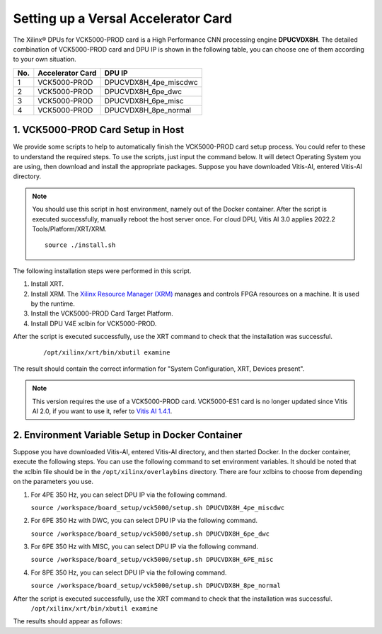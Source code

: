 =====================================
Setting up a Versal Accelerator Card
=====================================

The Xilinx |reg| DPUs for VCK5000-PROD card is a High Performance CNN processing engine **DPUCVDX8H**. The detailed combination of VCK5000-PROD card and DPU IP  is shown in the following table, you can choose one of them according to your own situation.

=== ================ =====================
No. Accelerator Card DPU IP
=== ================ =====================
1   VCK5000-PROD     DPUCVDX8H_4pe_miscdwc
2   VCK5000-PROD     DPUCVDX8H_6pe_dwc
3   VCK5000-PROD     DPUCVDX8H_6pe_misc
4   VCK5000-PROD     DPUCVDX8H_8pe_normal
=== ================ =====================

1. VCK5000-PROD Card Setup in Host
------------------------------

We provide some scripts to help to automatically finish the VCK5000-PROD card setup process. You could refer to these to understand the required steps. To use the scripts, just input the command below. It will detect Operating System you are using, then download and install the appropriate packages. Suppose you have downloaded Vitis-AI, entered Vitis-AI directory.

.. note:: You should use this script in host environment, namely out of the Docker container. After the script is executed successfully, manually reboot the host server once. For cloud DPU, Vitis AI 3.0 applies 2022.2 Tools/Platform/XRT/XRM.

   ::

      source ./install.sh

The following installation steps were performed in this script.

1.  Install XRT.
2.  Install XRM. The `Xilinx Resource Manager (XRM) <https://github.com/Xilinx/XRM/>`__ manages and controls FPGA resources on a machine. It is used by the runtime.
3.  Install the VCK5000-PROD Card Target Platform.
4.  Install DPU V4E xclbin for VCK5000-PROD.

After the script is executed successfully, use the XRT command to check that the installation was successful.

   ::
   
      /opt/xilinx/xrt/bin/xbutil examine

The result should contain the correct information for "System Configuration, XRT, Devices present".

.. note:: This version requires the use of a VCK5000-PROD card. VCK5000-ES1 card is no longer updated since Vitis AI 2.0, if you want to use it, refer to `Vitis AI 1.4.1 <https://github.com/Xilinx/Vitis-AI/tree/v1.4.1>`__.

2. Environment Variable Setup in Docker Container
-------------------------------------------------

Suppose you have downloaded Vitis-AI, entered Vitis-AI directory, and then started Docker. In the docker container, execute the following steps. You can use the following command to set environment variables. It should be noted that the xclbin file should be in the
``/opt/xilinx/overlaybins`` directory. There are four xclbins to choose from depending on the parameters you use.

1. For 4PE 350 Hz, you can select DPU IP via the following command.

   ``source /workspace/board_setup/vck5000/setup.sh DPUCVDX8H_4pe_miscdwc``

2. For 6PE 350 Hz with DWC, you can select DPU IP via the following command.

   ``source /workspace/board_setup/vck5000/setup.sh DPUCVDX8H_6pe_dwc``

3. For 6PE 350 Hz with MISC, you can select DPU IP via the following command.

   ``source /workspace/board_setup/vck5000/setup.sh DPUCVDX8H_6PE_misc``

4. For 8PE 350 Hz, you can select DPU IP via the following command.

   ``source /workspace/board_setup/vck5000/setup.sh DPUCVDX8H_8pe_normal``

After the script is executed successfully, use the XRT command to check that the installation was successful. 
   ``/opt/xilinx/xrt/bin/xbutil examine``
The results should appear as follows:

.. |trade|  unicode:: U+02122 .. TRADEMARK SIGN
   :ltrim:
.. |reg|    unicode:: U+000AE .. REGISTERED TRADEMARK SIGN
   :ltrim:

